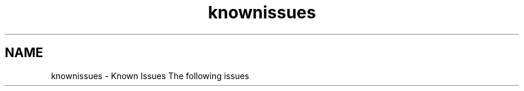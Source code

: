 .TH "knownissues" 3 "29 Nov 2010" "Version 3.3" "ANTLR3C" \" -*- nroff -*-
.ad l
.nh
.SH NAME
knownissues \- Known Issues 
The following issues 

